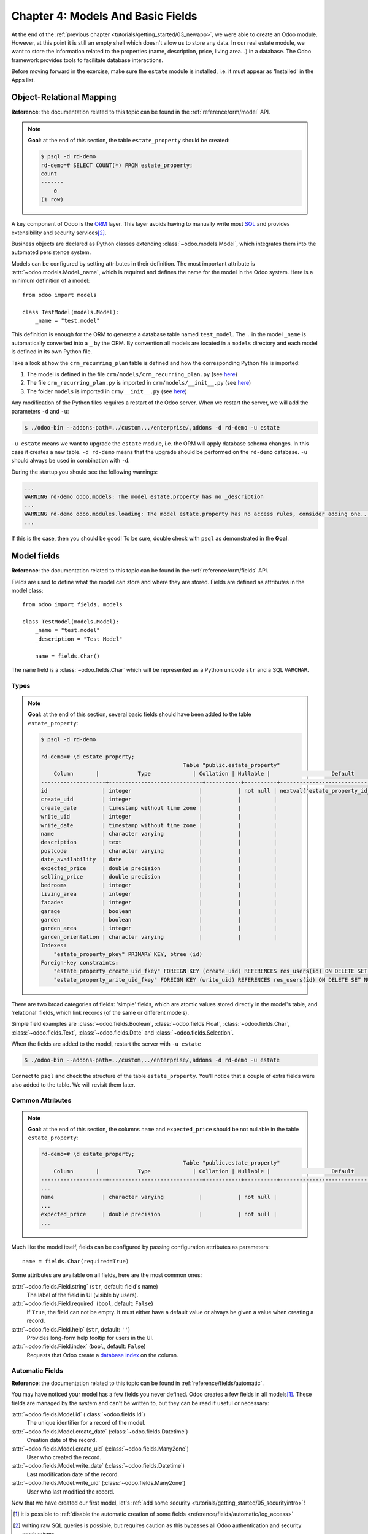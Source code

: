 .. _tutorials/getting_started/04_basicmodel:

==================================
Chapter 4: Models And Basic Fields
==================================

At the end of the :ref:`previous chapter <tutorials/getting_started/03_newapp>`, we were able to
create an Odoo module. However, at this point it is still an empty shell which doesn't allow us to
store any data. In our real estate module, we want to store the information related to the
properties (name, description, price, living area...) in a database. The Odoo framework provides
tools to facilitate database interactions.

Before moving forward in the exercise, make sure the ``estate`` module is installed, i.e. it
must appear as 'Installed' in the Apps list.

Object-Relational Mapping
=========================

**Reference**: the documentation related to this topic can be found in the
:ref:`reference/orm/model` API.

.. note::

    **Goal**: at the end of this section, the table ``estate_property`` should be created:

    .. code-block:: text

        $ psql -d rd-demo
        rd-demo=# SELECT COUNT(*) FROM estate_property;
        count
        -------
            0
        (1 row)

A key component of Odoo is the `ORM`_ layer.
This layer avoids having to manually write most `SQL`_
and provides extensibility and security services\ [#rawsql]_.

Business objects are declared as Python classes extending
:class:`~odoo.models.Model`, which integrates them into the automated
persistence system.

Models can be configured by setting attributes in their
definition. The most important attribute is
:attr:`~odoo.models.Model._name`, which is required and defines the name for
the model in the Odoo system. Here is a minimum definition of a
model::

    from odoo import models

    class TestModel(models.Model):
        _name = "test.model"

This definition is enough for the ORM to generate a database table named ``test_model``. The
``.`` in the model ``_name`` is automatically converted into a ``_`` by the ORM. By convention all
models are located in a ``models`` directory and each model is defined in its own Python
file.

Take a look at how the ``crm_recurring_plan`` table is defined and how the corresponding Python
file is imported:

1. The model is defined in the file ``crm/models/crm_recurring_plan.py``
   (see `here <https://github.com/odoo/odoo/blob/e80911aaead031e7523173789e946ac1fd27c7dc/addons/crm/models/crm_recurring_plan.py#L1-L9>`__)
2. The file ``crm_recurring_plan.py`` is imported in ``crm/models/__init__.py``
   (see `here <https://github.com/odoo/odoo/blob/e80911aaead031e7523173789e946ac1fd27c7dc/addons/crm/models/__init__.py#L15>`__)
3. The folder ``models`` is imported in ``crm/__init__.py``
   (see `here <https://github.com/odoo/odoo/blob/e80911aaead031e7523173789e946ac1fd27c7dc/addons/crm/__init__.py#L5>`__)

.. exercise:: Define the real estate properties model.

    Based on example given in the CRM module, create the appropriate files and folder for the
    ``estate_property`` table.

    When the files are created, add a minimum definition for the
    ``estate.property`` model.

Any modification of the Python files requires a restart of the Odoo server. When we restart
the server, we will add the parameters ``-d`` and ``-u``:

.. code-block:: console

    $ ./odoo-bin --addons-path=../custom,../enterprise/,addons -d rd-demo -u estate

``-u estate`` means we want to upgrade the ``estate`` module, i.e. the ORM will
apply database schema changes. In this case it creates a new table. ``-d rd-demo`` means
that the upgrade should be performed on the ``rd-demo`` database. ``-u`` should always be used in
combination with ``-d``.

During the startup you should see the following warnings:

.. code-block:: text

    ...
    WARNING rd-demo odoo.models: The model estate.property has no _description
    ...
    WARNING rd-demo odoo.modules.loading: The model estate.property has no access rules, consider adding one...
    ...

If this is the case, then you should be good! To be sure, double check with ``psql`` as demonstrated in
the **Goal**.

.. exercise:: Add a description.

    Add a ``_description`` to your model to get rid of one of the warnings.

Model fields
============

**Reference**: the documentation related to this topic can be found in the
:ref:`reference/orm/fields` API.

Fields are used to define what the model can store and where they are stored. Fields are
defined as attributes in the model class::

    from odoo import fields, models

    class TestModel(models.Model):
        _name = "test.model"
        _description = "Test Model"

        name = fields.Char()

The ``name`` field is a :class:`~odoo.fields.Char` which will be represented as a Python
unicode ``str`` and a SQL ``VARCHAR``.

Types
-----

.. note::

    **Goal**: at the end of this section, several basic fields should have been added to the table
    ``estate_property``:

    .. code-block:: text

        $ psql -d rd-demo

        rd-demo=# \d estate_property;
                                                    Table "public.estate_property"
            Column       |            Type             | Collation | Nullable |                   Default
        --------------------+-----------------------------+-----------+----------+---------------------------------------------
        id                 | integer                     |           | not null | nextval('estate_property_id_seq'::regclass)
        create_uid         | integer                     |           |          |
        create_date        | timestamp without time zone |           |          |
        write_uid          | integer                     |           |          |
        write_date         | timestamp without time zone |           |          |
        name               | character varying           |           |          |
        description        | text                        |           |          |
        postcode           | character varying           |           |          |
        date_availability  | date                        |           |          |
        expected_price     | double precision            |           |          |
        selling_price      | double precision            |           |          |
        bedrooms           | integer                     |           |          |
        living_area        | integer                     |           |          |
        facades            | integer                     |           |          |
        garage             | boolean                     |           |          |
        garden             | boolean                     |           |          |
        garden_area        | integer                     |           |          |
        garden_orientation | character varying           |           |          |
        Indexes:
            "estate_property_pkey" PRIMARY KEY, btree (id)
        Foreign-key constraints:
            "estate_property_create_uid_fkey" FOREIGN KEY (create_uid) REFERENCES res_users(id) ON DELETE SET NULL
            "estate_property_write_uid_fkey" FOREIGN KEY (write_uid) REFERENCES res_users(id) ON DELETE SET NULL


There are two broad categories of fields: 'simple' fields, which are atomic
values stored directly in the model's table, and 'relational' fields, which link
records (of the same or different models).

Simple field examples are :class:`~odoo.fields.Boolean`, :class:`~odoo.fields.Float`,
:class:`~odoo.fields.Char`, :class:`~odoo.fields.Text`, :class:`~odoo.fields.Date`
and :class:`~odoo.fields.Selection`.

.. exercise:: Add basic fields to the Real Estate Property table.

    Add the following basic fields to the table:

    ========================= =========================
    Field                     Type
    ========================= =========================
    name                      Char
    description               Text
    postcode                  Char
    date_availability         Date
    expected_price            Float
    selling_price             Float
    bedrooms                  Integer
    living_area               Integer
    facades                   Integer
    garage                    Boolean
    garden                    Boolean
    garden_area               Integer
    garden_orientation        Selection
    ========================= =========================

    The ``garden_orientation`` field must have 4 possible values: 'North', 'South', 'East'
    and 'West'. The selection list is defined as a list of tuples, see
    `here <https://github.com/odoo/odoo/blob/b0e0035b585f976e912e97e7f95f66b525bc8e43/addons/crm/report/crm_activity_report.py#L31-L34>`__
    for an example.

When the fields are added to the model, restart the server with ``-u estate``

.. code-block:: console

    $ ./odoo-bin --addons-path=../custom,../enterprise/,addons -d rd-demo -u estate

Connect to ``psql`` and check the structure of the table ``estate_property``. You'll notice that
a couple of extra fields were also added to the table. We will revisit them later.

Common Attributes
-----------------

.. note::

    **Goal**: at the end of this section, the columns ``name`` and ``expected_price`` should be
    not nullable in the table ``estate_property``:

    .. code-block:: console

        rd-demo=# \d estate_property;
                                                    Table "public.estate_property"
            Column       |            Type             | Collation | Nullable |                   Default
        --------------------+-----------------------------+-----------+----------+---------------------------------------------
        ...
        name               | character varying           |           | not null |
        ...
        expected_price     | double precision            |           | not null |
        ...

Much like the model itself, fields can be configured by passing
configuration attributes as parameters::

    name = fields.Char(required=True)

Some attributes are available on all fields, here are the most common ones:

:attr:`~odoo.fields.Field.string` (``str``, default: field's name)
    The label of the field in UI (visible by users).
:attr:`~odoo.fields.Field.required` (``bool``, default: ``False``)
    If ``True``, the field can not be empty. It must either have a default
    value or always be given a value when creating a record.
:attr:`~odoo.fields.Field.help` (``str``, default: ``''``)
    Provides long-form help tooltip for users in the UI.
:attr:`~odoo.fields.Field.index` (``bool``, default: ``False``)
    Requests that Odoo create a `database index`_ on the column.

.. exercise:: Set attributes for existing fields.

    Add the following attributes:

    ========================= =========================
    Field                     Attribute
    ========================= =========================
    name                      required
    expected_price            required
    ========================= =========================

    After restarting the server, both fields should be not nullable.

Automatic Fields
----------------

**Reference**: the documentation related to this topic can be found in
:ref:`reference/fields/automatic`.

You may have noticed your model has a few fields you never defined.
Odoo creates a few fields in all models\ [#autofields]_. These fields are
managed by the system and can't be written to, but they can be read if
useful or necessary:

:attr:`~odoo.fields.Model.id` (:class:`~odoo.fields.Id`)
    The unique identifier for a record of the model.
:attr:`~odoo.fields.Model.create_date` (:class:`~odoo.fields.Datetime`)
    Creation date of the record.
:attr:`~odoo.fields.Model.create_uid` (:class:`~odoo.fields.Many2one`)
    User who created the record.
:attr:`~odoo.fields.Model.write_date` (:class:`~odoo.fields.Datetime`)
    Last modification date of the record.
:attr:`~odoo.fields.Model.write_uid` (:class:`~odoo.fields.Many2one`)
    User who last modified the record.


Now that we have created our first model, let's
:ref:`add some security <tutorials/getting_started/05_securityintro>`!


.. [#autofields] it is possible to :ref:`disable the automatic creation of some
                 fields <reference/fields/automatic/log_access>`
.. [#rawsql] writing raw SQL queries is possible, but requires caution as this
             bypasses all Odoo authentication and security mechanisms.

.. _database index:
    https://use-the-index-luke.com/sql/preface
.. _ORM:
    https://en.wikipedia.org/wiki/Object-relational_mapping
.. _SQL:
    https://en.wikipedia.org/wiki/SQL
